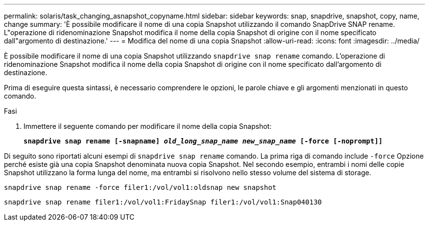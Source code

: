 ---
permalink: solaris/task_changing_asnapshot_copyname.html 
sidebar: sidebar 
keywords: snap, snapdrive, snapshot, copy, name, change 
summary: 'È possibile modificare il nome di una copia Snapshot utilizzando il comando SnapDrive SNAP rename. L"operazione di ridenominazione Snapshot modifica il nome della copia Snapshot di origine con il nome specificato dall"argomento di destinazione.' 
---
= Modifica del nome di una copia Snapshot
:allow-uri-read: 
:icons: font
:imagesdir: ../media/


[role="lead"]
È possibile modificare il nome di una copia Snapshot utilizzando `snapdrive snap rename` comando. L'operazione di ridenominazione Snapshot modifica il nome della copia Snapshot di origine con il nome specificato dall'argomento di destinazione.

Prima di eseguire questa sintassi, è necessario comprendere le opzioni, le parole chiave e gli argomenti menzionati in questo comando.

.Fasi
. Immettere il seguente comando per modificare il nome della copia Snapshot:
+
`*snapdrive snap rename [-snapname] _old_long_snap_name new_snap_name_ [-force [-noprompt]]*`



Di seguito sono riportati alcuni esempi di `snapdrive snap rename` comando. La prima riga di comando include `-force` Opzione perché esiste già una copia Snapshot denominata nuova copia Snapshot. Nel secondo esempio, entrambi i nomi delle copie Snapshot utilizzano la forma lunga del nome, ma entrambi si risolvono nello stesso volume del sistema di storage.

[listing]
----
snapdrive snap rename -force filer1:/vol/vol1:oldsnap new snapshot
----
[listing]
----
snapdrive snap rename filer1:/vol/vol1:FridaySnap filer1:/vol/vol1:Snap040130
----